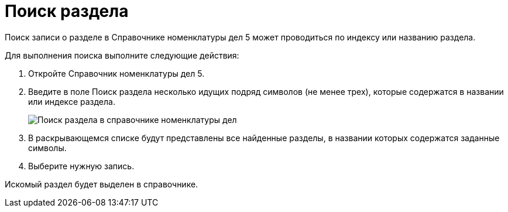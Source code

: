 = Поиск раздела

Поиск записи о разделе в Справочнике номенклатуры дел 5 может проводиться по индексу или названию раздела.

Для выполнения поиска выполните следующие действия:

. Откройте Справочник номенклатуры дел 5.
. Введите в поле Поиск раздела несколько идущих подряд символов (не менее трех), которые содержатся в названии или индексе раздела.
+
image::Searchc_Section_Range_of_cases.png[Поиск раздела в справочнике номенклатуры дел]
. В раскрывающемся списке будут представлены все найденные разделы, в названии которых содержатся заданные символы.
. Выберите нужную запись.

Искомый раздел будет выделен в справочнике.
